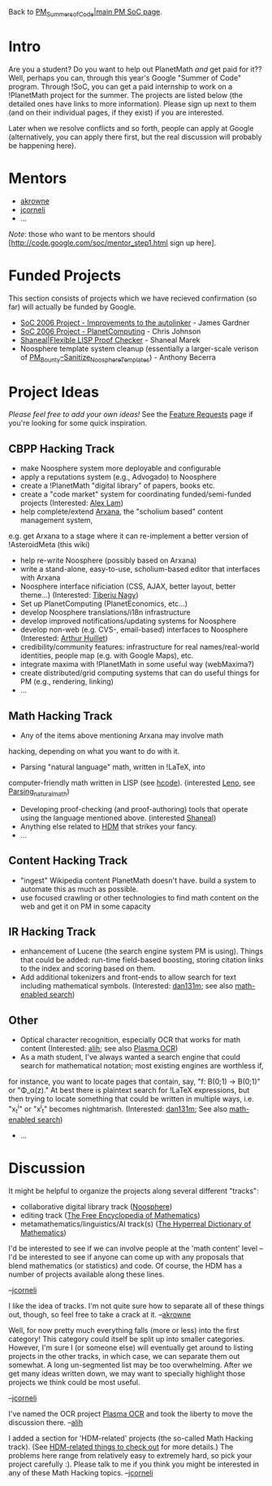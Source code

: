 #+STARTUP: showeverything logdone
#+options: num:nil

Back to [[file:PM_Summers_of_Code|main PM SoC page.org][PM_Summers_of_Code|main PM SoC page]].

*  Intro

Are you a student?  Do you want to help out PlanetMath /and/ get paid for it??  Well, perhaps you can,
through this year's Google "Summer of Code" program.  Through !SoC, you can get a paid internship to work
on a !PlanetMath project for the summer.   The projects are listed below (the detailed ones have links to
more information).  Please sign up next to them (and on their individual pages, if they exist) if you are
interested.

Later when we resolve conflicts and so forth, people can apply at Google (alternatively, you can apply there
first, but the real discussion will probably be happening here).

*  Mentors

 * [[file:akrowne.org][akrowne]]
 * [[file:jcorneli.org][jcorneli]]
 * ...

/Note/: those who want to be mentors should [http://code.google.com/soc/mentor_step1.html sign up here].

*  Funded Projects

This section consists of projects which we have recieved confirmation (so far) will actually be funded by Google.

 * [[file:SoC 2006 Project - Improvements to the autolinker.org][SoC 2006 Project - Improvements to the autolinker]] - James Gardner
 * [[file:SoC 2006 Project - PlanetComputing.org][SoC 2006 Project - PlanetComputing]] - Chris Johnson
 * [[file:Shaneal|Flexible LISP Proof Checker.org][Shaneal|Flexible LISP Proof Checker]] - Shaneal Marek
 * Noosphere template system cleanup (essentially a larger-scale verison of [[file:PM_Bounty--Sanitize_Noosphere_Templates.org][PM_Bounty--Sanitize_Noosphere_Templates]]) - Anthony Becerra


*  Project Ideas

/Please feel free to add your own ideas!/
See the [[file:Feature Requests.org][Feature Requests]] page if you're looking for some quick inspiration.

** CBPP Hacking Track

 * make Noosphere system more deployable and configurable
 * apply a reputations system (e.g., Advogado) to Noosphere
 * create a !PlanetMath "digital library" of papers, books etc.
 * create a "code market" system for coordinating funded/semi-funded projects (Interested: [[file:Alex Lam.org][Alex Lam]])
 * help complete/extend [[file:Arxana.org][Arxana]], the "scholium based" content management system, 
e.g. get Arxana to a stage where it can re-implement a better version of !AsteroidMeta (this wiki)
 * help re-write Noosphere (possibly based on Arxana)
 * write a stand-alone, easy-to-use, scholium-based editor that interfaces with Arxana
 * Noosphere interface nificiation (CSS, AJAX, better layout, better theme...) (Interested: [[file:Tiberiu Nagy.org][Tiberiu Nagy]])
 * Set up PlanetComputing (PlanetEconomics, etc...)
 * develop Noosphere translations/i18n infrastructure
 * develop improved notifications/updating systems for Noosphere
 * develop non-web (e.g. CVS-, email-based) interfaces to Noosphere (Interested: [[file:Arthur Huillet.org][Arthur Huillet]])
 * credibility/community features: infrastructure for real names/real-world identities, people map (e.g. with Google Maps), etc.
 * integrate maxima with !PlanetMath in some useful way (webMaxima?)
 * create distributed/grid computing systems that can do useful things for PM (e.g., rendering, linking)
 * ...

** Math Hacking Track

 * Any of the items above mentioning Arxana may involve math
hacking, depending on what you want to do with it.
 * Parsing "natural language" math, written in !LaTeX, into
computer-friendly math written in LISP (see [[file:hcode.org][hcode]]). (interested [[file:Leno.org][Leno]], see [[file:Parsing_natural_math.org][Parsing_natural_math]])
 * Developing proof-checking (and proof-authoring) tools that operate using the language mentioned above. (interested [[file:Shaneal.org][Shaneal]])
 * Anything else related to [[file:HDM.org][HDM]] that strikes your fancy.
 * ...

** Content Hacking Track

 * "ingest" Wikipedia content PlanetMath doesn't have.  build a system to automate this as much as possible.
 * use focused crawling or other technologies to find math content on the web and get it on PM in some capacity

** IR Hacking Track

 * enhancement of Lucene (the search engine system PM is using).  Things that could be added: run-time field-based boosting, storing citation links to the index and scoring based on them.
 * Add additional tokenizers and front-ends to allow search for text including mathematical symbols. (Interested: [[file:dan131m.org][dan131m]]; see also [[file:math-enabled search.org][math-enabled search]])

** Other

 * Optical character recognition, especially OCR that works for math content (Interested: [[file:alih.org][alih]]; see also [[file:Plasma OCR.org][Plasma OCR]])
 * As a math student, I've always wanted a search engine that could search for mathematical notation; most existing engines are worthless if,
for instance, you want to locate pages that contain, say, "f: B(0;1) -> B(0;1)" or "\Phi_\alpha(z)."  At best there is plaintext search for !LaTeX expressions, but then trying to locate something that could be written in multiple ways, i.e. "x_t^i" or "x^i_t" becomes nightmarish.  (Interested: [[file:dan131m.org][dan131m]]; See also [[file:math-enabled search.org][math-enabled search]])
 * ...

* Discussion

It might be helpful to organize the projects along several different "tracks":

 * collaborative digital library track ([[file:Noosphere.org][Noosphere]])
 * editing track ([[file:The Free Encyclopedia of Mathematics.org][The Free Encyclopedia of Mathematics]])
 * metamathematics/linguistics/AI track(s) ([[file:The Hyperreal Dictionary of Mathematics.org][The Hyperreal Dictionary of Mathematics]])

I'd be interested to see if we can involve people at the 'math content' level --
I'd be interested to see if anyone can come up with any proposals that
blend mathematics (or statistics) and code.  Of course, the HDM has a
number of projects available along these lines.

--[[file:jcorneli.org][jcorneli]]

I like the idea of tracks.  I'm not quite sure how to separate all of these things out, though,
 so feel free to take a crack at it. --[[file:akrowne.org][akrowne]]

Well, for now pretty much everything falls (more or less) into the
first category!  This category could itself be split up into smaller
categories.  However, I'm sure I (or someone else) will eventually get
around to listing projects in the other tracks, in which case, we can
separate them out somewhat.  A long un-segmented list may be too
overwhelming.  After we get many ideas written down, we may want to
specially highlight those projects we think could be most useful.

--[[file:jcorneli.org][jcorneli]]

I've named the OCR project [[file:Plasma OCR.org][Plasma OCR]] and took the liberty to move the discussion there. --[[file:alih.org][alih]]

I added a section for 'HDM-related' projects (the so-called Math Hacking track).  (See [[file:HDM-related things to check out.org][HDM-related things to check out]] for more details.)
The problems here range from relatively easy to extremely hard, so pick your project carefully :).  Please talk to me if you think you
might be interested in any of these Math Hacking topics.  --[[file:jcorneli.org][jcorneli]]
